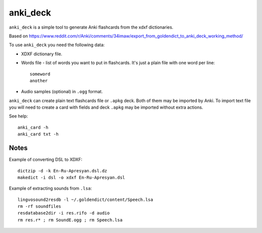 anki_deck
=========

``anki_deck`` is a simple tool to generate Anki flashcards from the
xdxf dictionaries.

Based on
https://www.reddit.com/r/Anki/comments/34imaw/export_from_goldendict_to_anki_deck_working_method/

To use ``anki_deck`` you need the following data:

* XDXF dictionary file.
* Words file - list of words you want to put in flashcards.
  It's just a plain file with one word per line::

    someword
    another

* Audio samples (optional) in ``.ogg`` format.

``anki_deck`` can create plain text flashcards file or ``.apkg`` deck.
Both of them may be imported by Anki.
To import text file you will need to create a card with fields and deck
``.apkg`` may be imported without extra actions.

See help::

    anki_card -h
    anki_card txt -h


Notes
-----

Example of converting DSL to XDXF::

    dictzip -d -k En-Ru-Apresyan.dsl.dz
    makedict -i dsl -o xdxf En-Ru-Apresyan.dsl


Example of extracting sounds from ``.lsa``::

    lingvosound2resdb -l ~/.goldendict/content/Speech.lsa
    rm -rf soundfiles
    resdatabase2dir -i res.rifo -d audio
    rm res.r* ; rm SoundE.ogg ; rm Speech.lsa

